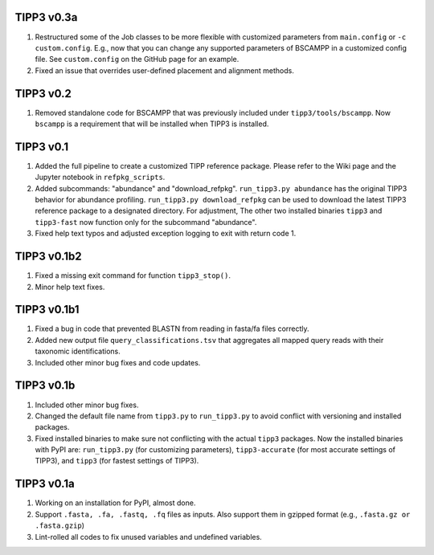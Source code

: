 TIPP3 v0.3a
-----------
#. Restructured some of the Job classes to be more flexible with customized
   parameters from ``main.config`` or ``-c custom.config``. E.g., now that you
   can change any supported parameters of BSCAMPP in a customized config file.
   See ``custom.config`` on the GitHub page for an example.
#. Fixed an issue that overrides user-defined placement and alignment methods.

TIPP3 v0.2
----------
#. Removed standalone code for BSCAMPP that was previously included under
   ``tipp3/tools/bscampp``. Now ``bscampp`` is a requirement that will be
   installed when TIPP3 is installed.

TIPP3 v0.1
----------
#. Added the full pipeline to create a customized TIPP reference package. Please
   refer to the Wiki page and the Jupyter notebook in ``refpkg_scripts``.
#. Added subcommands: "abundance" and "download_refpkg".
   ``run_tipp3.py abundance`` has the original TIPP3 behavior for abundance
   profiling. ``run_tipp3.py download_refpkg`` can be used to download the
   latest TIPP3 reference package to a designated directory. For adjustment,
   The other two installed binaries ``tipp3`` and ``tipp3-fast`` now function
   only for the subcommand "abundance".
#. Fixed help text typos and adjusted exception logging to exit with
   return code 1.

TIPP3 v0.1b2
------------
#. Fixed a missing exit command for function ``tipp3_stop()``.
#. Minor help text fixes.

TIPP3 v0.1b1
------------
#. Fixed a bug in code that prevented BLASTN from reading in fasta/fa files
   correctly.
#. Added new output file ``query_classifications.tsv`` that aggregates all
   mapped query reads with their taxonomic identifications.
#. Included other minor bug fixes and code updates. 

TIPP3 v0.1b
-----------
#. Included other minor bug fixes.
#. Changed the default file name from ``tipp3.py`` to ``run_tipp3.py`` to avoid
   conflict with versioning and installed packages.
#. Fixed installed binaries to make sure not conflicting with the actual
   ``tipp3`` packages. Now the installed binaries with PyPI are:
   ``run_tipp3.py`` (for customizing parameters),
   ``tipp3-accurate`` (for most accurate settings of TIPP3), and
   ``tipp3`` (for fastest settings of TIPP3).

TIPP3 v0.1a
-----------
#. Working on an installation for PyPI, almost done.
#. Support ``.fasta, .fa, .fastq, .fq`` files as inputs. Also support them in gzipped format (e.g., ``.fasta.gz or .fasta.gzip``)
#. Lint-rolled all codes to fix unused variables and undefined variables.

